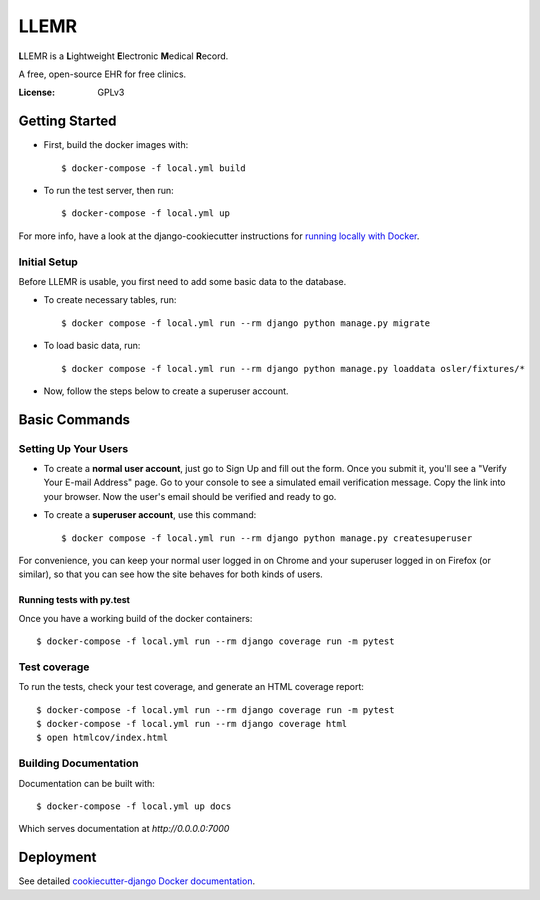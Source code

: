 LLEMR
=====

**L**\LEMR is a **L**\ightweight **E**\lectronic **M**\edical **R**\ecord.

A free, open-source EHR for free clinics.

.. image:: https://img.shields.io/badge/built%20with-Cookiecutter%20Django-ff69b4.svg
     :target: https://github.com/pydanny/cookiecutter-django/
     :alt: Built with Cookiecutter Django

.. image:: https://img.shields.io/badge/read-the%20docs-blue.svg
    :target: https://llemr.readthedocs.io/en/latest/
    :alt: Read the Docs


:License: GPLv3

Getting Started
---------------

* First, build the docker images with::

    $ docker-compose -f local.yml build

* To run the test server, then run::

    $ docker-compose -f local.yml up


For more info, have a look at the django-cookiecutter instructions for `running locally with Docker`_.

.. _`running locally with Docker`: https://cookiecutter-django.readthedocs.io/en/latest/developing-locally-docker.html#getting-up-and-running-locally-with-docker

Initial Setup
^^^^^^^^^^^^^
Before LLEMR is usable, you first need to add some basic data to the database.

* To create necessary tables, run::

    $ docker compose -f local.yml run --rm django python manage.py migrate
    
* To load basic data, run::

    $ docker compose -f local.yml run --rm django python manage.py loaddata osler/fixtures/*

* Now, follow the steps below to create a superuser account.

Basic Commands
--------------

Setting Up Your Users
^^^^^^^^^^^^^^^^^^^^^

* To create a **normal user account**, just go to Sign Up and fill out the form. Once you submit it, you'll see a "Verify Your E-mail Address" page. Go to your console to see a simulated email verification message. Copy the link into your browser. Now the user's email should be verified and ready to go.

* To create a **superuser account**, use this command::

    $ docker compose -f local.yml run --rm django python manage.py createsuperuser

For convenience, you can keep your normal user logged in on Chrome and your superuser logged in on Firefox (or similar), so that you can see how the site behaves for both kinds of users.

Running tests with py.test
~~~~~~~~~~~~~~~~~~~~~~~~~~

Once you have a working build of the docker containers::

  $ docker-compose -f local.yml run --rm django coverage run -m pytest


Test coverage
^^^^^^^^^^^^^

To run the tests, check your test coverage, and generate an HTML coverage report::

    $ docker-compose -f local.yml run --rm django coverage run -m pytest
    $ docker-compose -f local.yml run --rm django coverage html
    $ open htmlcov/index.html

Building Documentation
^^^^^^^^^^^^^^^^^^^^^^

Documentation can be built with::

	$ docker-compose -f local.yml up docs

Which serves documentation at `http://0.0.0.0:7000`

Deployment
----------

See detailed `cookiecutter-django Docker documentation`_.

.. _`cookiecutter-django Docker documentation`: http://cookiecutter-django.readthedocs.io/en/latest/deployment-with-docker.html



